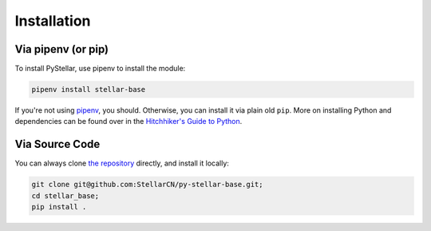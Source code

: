 .. _install:

************
Installation
************

Via pipenv (or pip)
===================

To install PyStellar, use pipenv to install the module:

.. code-block:: bash

   pipenv install stellar-base

If you're not using `pipenv <https://docs.pipenv.org/>`_, you should.
Otherwise, you can install it via plain old ``pip``. More on installing Python
and dependencies can be found over in the `Hitchhiker's Guide to Python
<http://docs.python-guide.org/en/latest/starting/installation/>`_.

Via Source Code
===============

You can always clone `the repository
<https://github.com/StellarCN/py-stellar-base>`_ directly, and install it
locally:

.. code-block:: bash

    git clone git@github.com:StellarCN/py-stellar-base.git;
    cd stellar_base;
    pip install .
